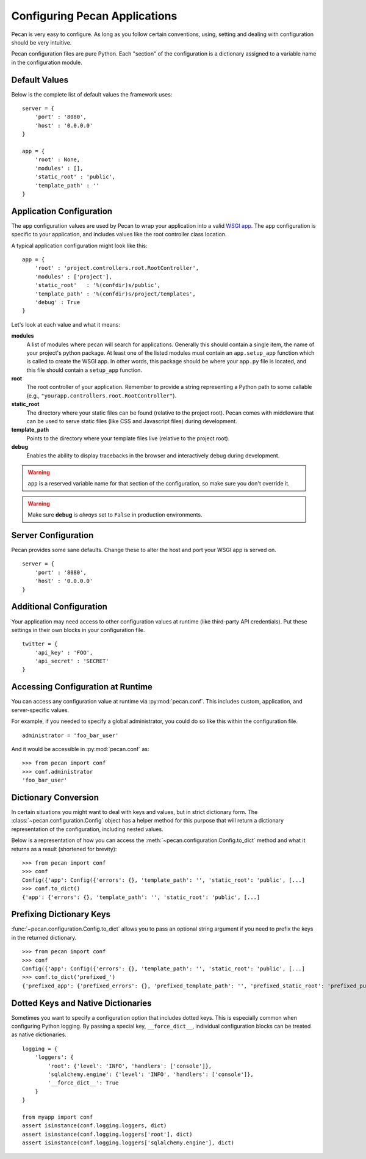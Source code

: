 .. _configuration:

Configuring Pecan Applications
==============================

Pecan is very easy to configure. As long as you follow certain conventions,
using, setting and dealing with configuration should be very intuitive.  

Pecan configuration files are pure Python. Each "section" of the
configuration is a dictionary assigned to a variable name in the
configuration module.

Default Values
---------------

Below is the complete list of default values the framework uses::


    server = {
        'port' : '8080',
        'host' : '0.0.0.0'
    }

    app = {
        'root' : None,
        'modules' : [],
        'static_root' : 'public', 
        'template_path' : ''
    }



.. _application_configuration:

Application Configuration
-------------------------

The ``app`` configuration values are used by Pecan to wrap your
application into a valid `WSGI app
<http://www.wsgi.org/en/latest/what.html>`_. The ``app`` configuration
is specific to your application, and includes values like the root
controller class location.

A typical application configuration might look like this::

    app = {
        'root' : 'project.controllers.root.RootController',
        'modules' : ['project'],
        'static_root'   : '%(confdir)s/public', 
        'template_path' : '%(confdir)s/project/templates',
        'debug' : True 
    }

Let's look at each value and what it means:

**modules** 
  A list of modules where pecan will search for applications.
  Generally this should contain a single item, the name of your
  project's python package.  At least one of the listed modules must
  contain an ``app.setup_app`` function which is called to create the
  WSGI app.  In other words, this package should be where your
  ``app.py`` file is located, and this file should contain a
  ``setup_app`` function.

**root**
  The root controller of your application. Remember to provide a
  string representing a Python path to some callable (e.g.,
  ``"yourapp.controllers.root.RootController"``).

**static_root**
  The directory where your static files can be found (relative to
  the project root).  Pecan comes with middleware that can
  be used to serve static files (like CSS and Javascript files) during
  development.

**template_path**
  Points to the directory where your template files live (relative to
  the project root).

**debug**
  Enables the ability to display tracebacks in the browser and interactively
  debug during development.

.. warning::

  ``app`` is a reserved variable name for that section of the
  configuration, so make sure you don't override it.

.. warning::

  Make sure **debug** is *always* set to ``False`` in production environments.

.. seealso::

  * :ref:`app_template`


.. _server_configuration:

Server Configuration
--------------------

Pecan provides some sane defaults.  Change these to alter the host and port your
WSGI app is served on.

::

    server = {
        'port' : '8080',
        'host' : '0.0.0.0'
    }

Additional Configuration
------------------------

Your application may need access to other configuration values at
runtime (like third-party API credentials).  Put these settings in
their own blocks in your configuration file.

::

    twitter = {
        'api_key' : 'FOO',
        'api_secret' : 'SECRET'
    }

.. _accessibility:

Accessing Configuration at Runtime
----------------------------------

You can access any configuration value at runtime via :py:mod:`pecan.conf`.
This includes custom, application, and server-specific values.

For example, if you needed to specify a global administrator, you could
do so like this within the configuration file.

::

    administrator = 'foo_bar_user'

And it would be accessible in :py:mod:`pecan.conf` as::

    >>> from pecan import conf
    >>> conf.administrator
    'foo_bar_user'


Dictionary Conversion
---------------------

In certain situations you might want to deal with keys and values, but in strict
dictionary form. The :class:`~pecan.configuration.Config` object has a helper
method for this purpose that will return a dictionary representation of the
configuration, including nested values.

Below is a representation of how you can access the
:meth:`~pecan.configuration.Config.to_dict` method and what it returns as
a result (shortened for brevity):

::

    >>> from pecan import conf
    >>> conf
    Config({'app': Config({'errors': {}, 'template_path': '', 'static_root': 'public', [...]
    >>> conf.to_dict()
    {'app': {'errors': {}, 'template_path': '', 'static_root': 'public', [...]
    

Prefixing Dictionary Keys
-------------------------

:func:`~pecan.configuration.Config.to_dict` allows you to pass an optional
string argument if you need to prefix the keys in the returned dictionary.

::

    >>> from pecan import conf
    >>> conf
    Config({'app': Config({'errors': {}, 'template_path': '', 'static_root': 'public', [...]
    >>> conf.to_dict('prefixed_')
    {'prefixed_app': {'prefixed_errors': {}, 'prefixed_template_path': '', 'prefixed_static_root': 'prefixed_public', [...]


Dotted Keys and Native Dictionaries
-----------------------------------

Sometimes you want to specify a configuration option that includes dotted keys.
This is especially common when configuring Python logging.  By passing
a special key, ``__force_dict__``, individual configuration blocks can be
treated as native dictionaries.

::

    logging = {
        'loggers': {
            'root': {'level': 'INFO', 'handlers': ['console']},
            'sqlalchemy.engine': {'level': 'INFO', 'handlers': ['console']},
            '__force_dict__': True
        }
    }

    from myapp import conf
    assert isinstance(conf.logging.loggers, dict)
    assert isinstance(conf.logging.loggers['root'], dict)
    assert isinstance(conf.logging.loggers['sqlalchemy.engine'], dict)
